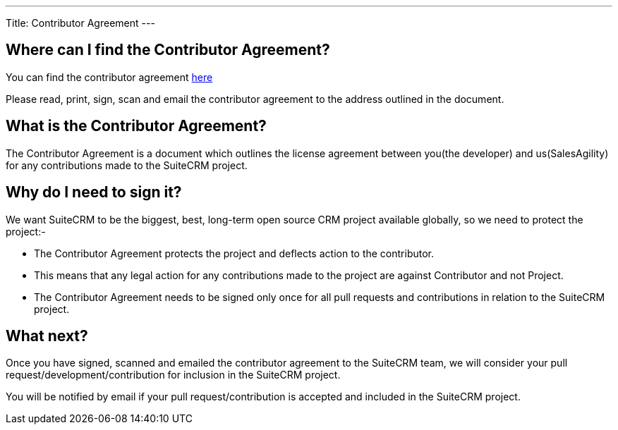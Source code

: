 
---
Title: Contributor Agreement
---

:imagesdir: ./../../images/en/user

[[where-can-i-find-the-contributor-agreement]]
== Where can I find the Contributor Agreement?

You can find the contributor agreement
http://suitecrm.com/git/suitecrmcontributorlicenseagreement.pdf[here]

Please read, print, sign, scan and email the contributor agreement to
the address outlined in the document.

== What is the Contributor Agreement?

The Contributor Agreement is a document which outlines the license
agreement between you(the developer) and us(SalesAgility) for any
contributions made to the SuiteCRM project.

== Why do I need to sign it?

We want SuiteCRM to be the biggest, best, long-term open source CRM
project available globally, so we need to protect the project:-

* The Contributor Agreement protects the project and deflects action to
the contributor.
* This means that any legal action for any contributions made to the
project are against Contributor and not Project.
* The Contributor Agreement needs to be signed only once for all pull
requests and contributions in relation to the SuiteCRM project.

== What next?

Once you have signed, scanned and emailed the contributor agreement to
the SuiteCRM team, we will consider your pull
request/development/contribution for inclusion in the SuiteCRM project.

You will be notified by email if your pull request/contribution is
accepted and included in the SuiteCRM project.

